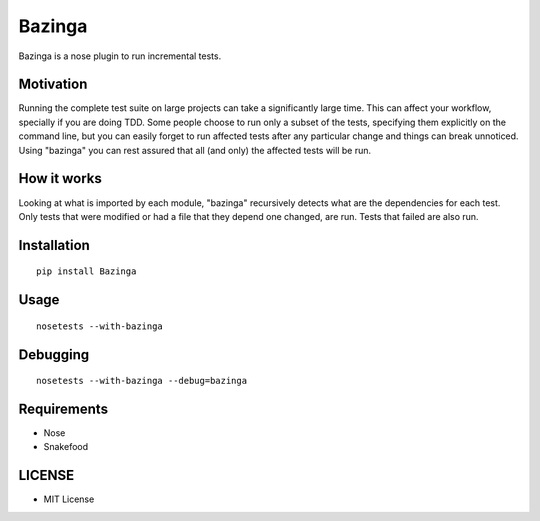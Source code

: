 =======
Bazinga
=======

Bazinga is a nose plugin to run incremental tests.

Motivation
==========

Running the complete test suite on large projects can take a significantly large time. This can affect your workflow, specially if you are doing TDD. Some people choose to run only a subset of the tests, specifying them explicitly on the command line, but you can easily forget to run affected tests after any particular change and things can break unnoticed. Using "bazinga" you can rest assured that all (and only) the affected tests will be run.

How it works
============

Looking at what is imported by each module, "bazinga" recursively detects what are the dependencies for each test. Only tests that were modified or had a file that they depend one changed, are run. Tests that failed are also run.

Installation
============

::

    pip install Bazinga


Usage
=====

::

    nosetests --with-bazinga


Debugging
=========

::

    nosetests --with-bazinga --debug=bazinga


Requirements
============

* Nose
* Snakefood

LICENSE
=======

* MIT License